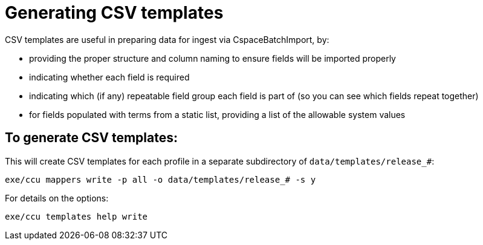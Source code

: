 = Generating CSV templates

CSV templates are useful in preparing data for ingest via CspaceBatchImport, by:

- providing the proper structure and column naming to ensure fields will be imported properly
- indicating whether each field is required
- indicating which (if any) repeatable field group each field is part of (so you can see which fields repeat together)
- for fields populated with terms from a static list, providing a list of the allowable system values

== To generate CSV templates: 

This will create CSV templates for each profile in a separate subdirectory of `data/templates/release_#`:

`exe/ccu mappers write -p all -o data/templates/release_# -s y`

For details on the options:

`exe/ccu templates help write`
